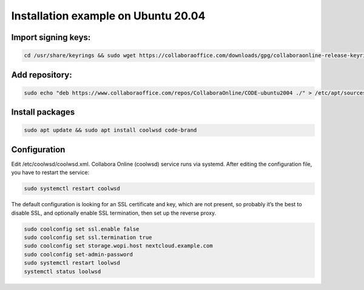 ====================================
Installation example on Ubuntu 20.04
====================================

Import signing keys:
********************

.. code-block:: bash

    cd /usr/share/keyrings && sudo wget https://collaboraoffice.com/downloads/gpg/collaboraonline-release-keyring.gpg

Add repository:
***************

.. code-block:: bash

    sudo echo "deb https://www.collaboraoffice.com/repos/CollaboraOnline/CODE-ubuntu2004 ./" > /etc/apt/sources.list.d/collaboraonline.sources

Install packages
****************

.. code-block:: bash

    sudo apt update && sudo apt install coolwsd code-brand

Configuration
*************

Edit /etc/coolwsd/coolwsd.xml. Collabora Online (coolwsd) service runs via systemd. After editing the configuration file, you have to restart the service:

.. code-block:: bash

    sudo systemctl restart coolwsd

The default configuration is looking for an SSL certificate and key, which are not present, so probably it’s the best to disable SSL, and optionally enable SSL termination, then set up the reverse proxy.


.. code-block:: bash

    sudo coolconfig set ssl.enable false
    sudo coolconfig set ssl.termination true
    sudo coolconfig set storage.wopi.host nextcloud.example.com
    sudo coolconfig set-admin-password
    sudo systemctl restart loolwsd
    systemctl status loolwsd

